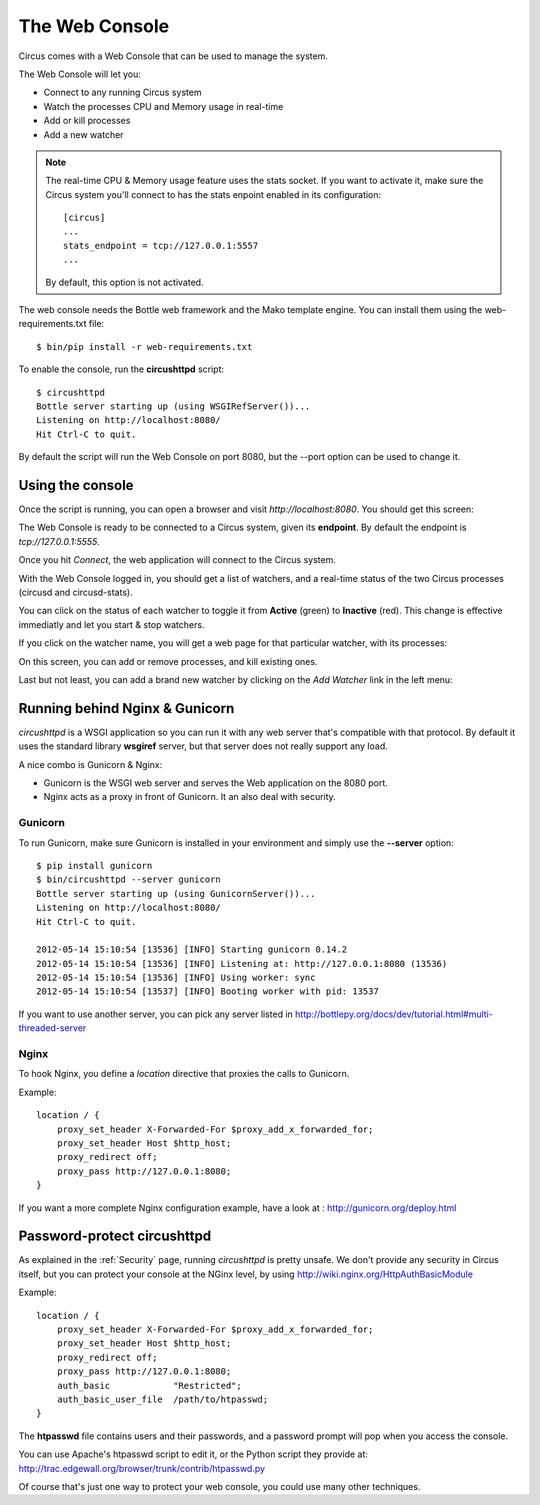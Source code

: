 .. _circushttpd:

The Web Console
===============

Circus comes with a Web Console that can be used to manage the system.

The Web Console will let you:

* Connect to any running Circus system
* Watch the processes CPU and Memory usage in real-time
* Add or kill processes
* Add a new watcher


.. note::

   The real-time CPU & Memory usage feature uses the stats socket.
   If you want to activate it, make sure the Circus system you'll
   connect to has the stats enpoint enabled in its configuration::

     [circus]
     ...
     stats_endpoint = tcp://127.0.0.1:5557
     ...

   By default, this option is not activated.


The web console needs the Bottle web framework and the Mako template engine.
You can install them using the web-requirements.txt file::

    $ bin/pip install -r web-requirements.txt

To enable the console, run the **circushttpd** script::

    $ circushttpd
    Bottle server starting up (using WSGIRefServer())...
    Listening on http://localhost:8080/
    Hit Ctrl-C to quit.


By default the script will run the Web Console on port 8080, but the --port option can
be used to change it.

Using the console
-----------------

Once the script is running, you can open a browser and visit *http://localhost:8080*.
You should get this screen:

.. image:: images/web-login.png
   :target: ../_images/web-login.png
   :align: center
   :height: 400px



The Web Console is ready to be connected to a Circus system, given its **endpoint**.
By default the endpoint is *tcp://127.0.0.1:5555*.

Once you hit *Connect*, the web application will connect to the Circus system.

With the Web Console logged in, you should get a list of watchers, and a real-time
status of the two Circus processes (circusd and circusd-stats).

.. image:: images/web-index.png
   :target: ../_images/web-index.png
   :align: center
   :height: 400px

You can click on the status of each watcher to toggle it from **Active** (green)
to **Inactive** (red). This change is effective immediatly and let you start & stop
watchers.

If you click on the watcher name, you will get a web page for that particular
watcher, with its processes:

.. image:: images/web-watchers.png
   :target: ../_images/web-watchers.png
   :align: center
   :height: 400px

On this screen, you can add or remove processes, and kill existing ones.

Last but not least, you can add a brand new watcher by clicking on the *Add Watcher* link
in the left menu:

.. image:: images/web-add-watcher.png
   :target: ../_images/web-add-watcher.png
   :align: center
   :height: 400px



Running behind Nginx & Gunicorn
-------------------------------

*circushttpd* is a WSGI application so you can run it with any web server that's
compatible with that protocol. By default it uses the standard library
**wsgiref** server, but that server does not really support any load.

A nice combo is Gunicorn & Nginx:

- Gunicorn is the WSGI web server and serves the Web application on the
  8080 port.
- Nginx acts as a proxy in front of Gunicorn. It an also deal with security.

Gunicorn
::::::::

To run Gunicorn, make sure Gunicorn is installed in your environment and
simply use the **--server** option::

    $ pip install gunicorn
    $ bin/circushttpd --server gunicorn
    Bottle server starting up (using GunicornServer())...
    Listening on http://localhost:8080/
    Hit Ctrl-C to quit.

    2012-05-14 15:10:54 [13536] [INFO] Starting gunicorn 0.14.2
    2012-05-14 15:10:54 [13536] [INFO] Listening at: http://127.0.0.1:8080 (13536)
    2012-05-14 15:10:54 [13536] [INFO] Using worker: sync
    2012-05-14 15:10:54 [13537] [INFO] Booting worker with pid: 13537


If you want to use another server, you can pick any server listed in
http://bottlepy.org/docs/dev/tutorial.html#multi-threaded-server

Nginx
:::::

To hook Nginx, you define a *location* directive that proxies the calls
to Gunicorn.

Example::

    location / {
        proxy_set_header X-Forwarded-For $proxy_add_x_forwarded_for;
        proxy_set_header Host $http_host;
        proxy_redirect off;
        proxy_pass http://127.0.0.1:8080;
    }

If you want a more complete Nginx configuration example, have a
look at : http://gunicorn.org/deploy.html


Password-protect circushttpd
----------------------------

As explained in the :ref:`Security` page, running *circushttpd* is pretty
unsafe. We don't provide any security in Circus itself, but you can protect
your console at the NGinx level, by using http://wiki.nginx.org/HttpAuthBasicModule

Example::

    location / {
        proxy_set_header X-Forwarded-For $proxy_add_x_forwarded_for;
        proxy_set_header Host $http_host;
        proxy_redirect off;
        proxy_pass http://127.0.0.1:8080;
        auth_basic            "Restricted";
        auth_basic_user_file  /path/to/htpasswd;
    }


The **htpasswd** file contains users and their passwords, and a password
prompt will pop when you access the console.

You can use Apache's htpasswd script to edit it, or the Python script they
provide at: http://trac.edgewall.org/browser/trunk/contrib/htpasswd.py

Of course that's just one way to protect your web console, you could use
many other techniques.
